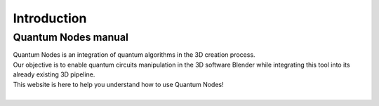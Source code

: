 Introduction
============


Quantum Nodes manual
********************


|   Quantum Nodes is an integration of quantum algorithms in the 3D creation process. 
|   Our objective is to enable quantum circuits manipulation in the 3D software Blender while integrating this tool into its already existing 3D pipeline.

|   This website is here to help you understand how to use Quantum Nodes!

.. image:: https://gitlab.com/quantum-creative-group/quantum_nodes_manual/-/raw/assets/quantum_monkey.jpg
    :width: 80%
    :alt: Quantum monkey
    :align: center
    :class: img-rounded
    
|
